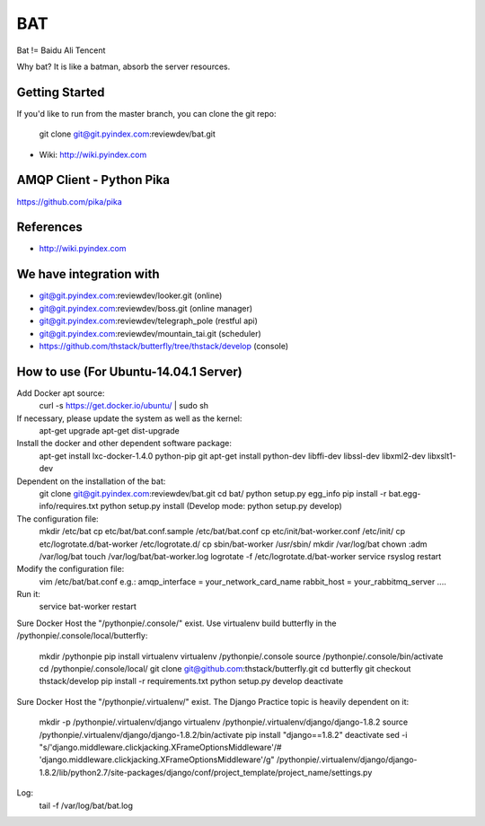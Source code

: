 ====
BAT
====

Bat != Baidu Ali Tencent

Why bat? It is like a batman, absorb the server resources.

Getting Started
---------------

If you'd like to run from the master branch, you can clone the git repo:

    git clone git@git.pyindex.com:reviewdev/bat.git


* Wiki: http://wiki.pyindex.com


AMQP Client - Python Pika
-------------
https://github.com/pika/pika

References
----------
* http://wiki.pyindex.com

We have integration with
------------------------
* git@git.pyindex.com:reviewdev/looker.git (online)
* git@git.pyindex.com:reviewdev/boss.git (online manager)
* git@git.pyindex.com:reviewdev/telegraph_pole (restful api)
* git@git.pyindex.com:reviewdev/mountain_tai.git (scheduler)
* https://github.com/thstack/butterfly/tree/thstack/develop (console)
How to use (For Ubuntu-14.04.1 Server)
--------------------------------------
Add Docker apt source:
    curl -s https://get.docker.io/ubuntu/ | sudo sh

If necessary, please update the system as well as the kernel:
    apt-get upgrade
    apt-get dist-upgrade

Install the docker and other dependent software package:
    apt-get install lxc-docker-1.4.0 python-pip git
    apt-get install python-dev libffi-dev libssl-dev libxml2-dev libxslt1-dev

Dependent on the installation of the bat:
    git clone git@git.pyindex.com:reviewdev/bat.git
    cd bat/
    python setup.py egg_info
    pip install -r bat.egg-info/requires.txt
    python setup.py install (Develop mode: python setup.py develop)

The configuration file:
    mkdir /etc/bat
    cp etc/bat/bat.conf.sample /etc/bat/bat.conf
    cp etc/init/bat-worker.conf /etc/init/
    cp etc/logrotate.d/bat-worker /etc/logrotate.d/
    cp sbin/bat-worker /usr/sbin/
    mkdir /var/log/bat
    chown :adm /var/log/bat
    touch /var/log/bat/bat-worker.log
    logrotate -f /etc/logrotate.d/bat-worker
    service rsyslog restart

Modify the configuration file:
    vim /etc/bat/bat.conf
    e.g.:
    amqp_interface = your_network_card_name
    rabbit_host = your_rabbitmq_server
    ....

Run it:
    service bat-worker restart

Sure Docker Host the "/pythonpie/.console/" exist.
Use virtualenv build butterfly in the /pythonpie/.console/local/butterfly:

    mkdir /pythonpie
    pip install virtualenv
    virtualenv /pythonpie/.console
    source /pythonpie/.console/bin/activate
    cd /pythonpie/.console/local/
    git clone git@github.com:thstack/butterfly.git
    cd butterfly
    git checkout thstack/develop
    pip install -r requirements.txt
    python setup.py develop
    deactivate

Sure Docker Host the "/pythonpie/.virtualenv/" exist.
The Django Practice topic is heavily dependent on it:

    mkdir -p /pythonpie/.virtualenv/django
    virtualenv /pythonpie/.virtualenv/django/django-1.8.2
    source /pythonpie/.virtualenv/django/django-1.8.2/bin/activate
    pip install "django==1.8.2"
    deactivate
    sed -i "s/'django.middleware.clickjacking.XFrameOptionsMiddleware'/# 'django.middleware.clickjacking.XFrameOptionsMiddleware'/g" /pythonpie/.virtualenv/django/django-1.8.2/lib/python2.7/site-packages/django/conf/project_template/project_name/settings.py

Log:
    tail -f /var/log/bat/bat.log
